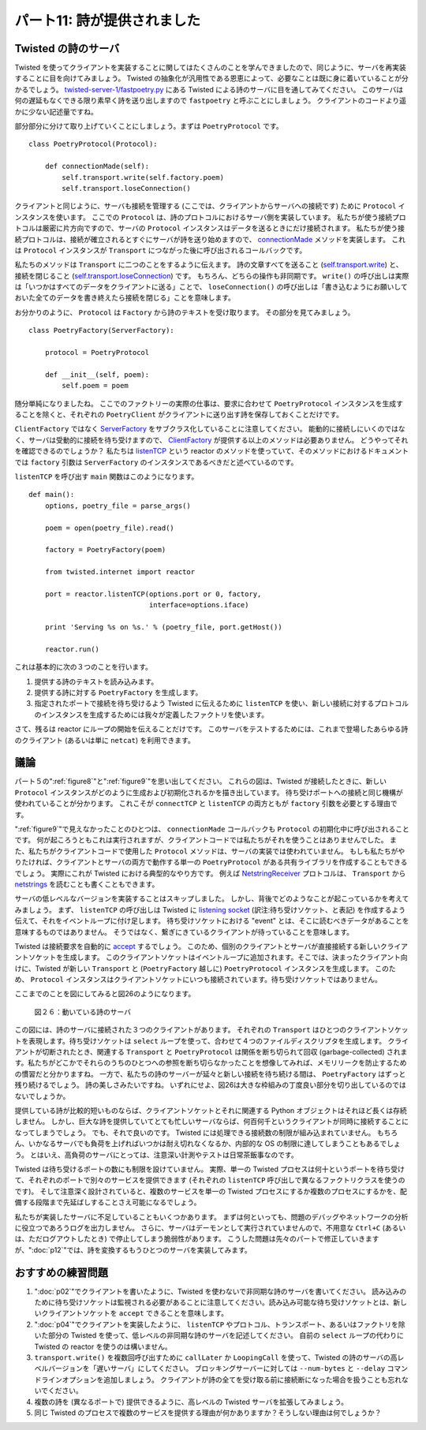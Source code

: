 ============================
パート11: 詩が提供されました
============================

Twisted の詩のサーバ
--------------------
Twisted を使ってクライアントを実装することに関してはたくさんのことを学んできましたので、同じように、サーバを再実装することに目を向けてみましょう。
Twisted の抽象化が汎用性である恩恵によって、必要なことは既に身に着いていることが分かるでしょう。
`twisted-server-1/fastpoetry.py`_ にある Twisted による詩のサーバに目を通してみてください。
このサーバは何の遅延もなくできる限り素早く詩を送り出しますので ``fastpoetry`` と呼ぶことにしましょう。
クライアントのコードより遥かに少ない記述量ですね。

.. _twisted-server-1/fastpoetry.py: http://github.com/jdavisp3/twisted-intro/blob/master/twisted-server-1/fastpoetry.py#L1

部分部分に分けて取り上げていくことにしましょう。まずは ``PoetryProtocol`` です。 ::

    class PoetryProtocol(Protocol):

        def connectionMade(self):
            self.transport.write(self.factory.poem)
            self.transport.loseConnection()

クライアントと同じように、サーバも接続を管理する (ここでは、クライアントからサーバへの接続です) ために ``Protocol`` インスタンスを使います。
ここでの ``Protocol`` は、詩のプロトコルにおけるサーバ側を実装しています。
私たちが使う接続プロトコルは厳密に片方向ですので、サーバの ``Protocol`` インスタンスはデータを送るときにだけ接続されます。
私たちが使う接続プロトコルは、接続が確立されるとすぐにサーバが詩を送り始めますので、 `connectionMade`_ メソッドを実装します。
これは ``Protocol`` インスタンスが ``Transport`` につながった後に呼び出されるコールバックです。

.. _connectionMade: http://twistedmatrix.com/trac/browser/tags/releases/twisted-8.2.0/twisted/internet/protocol.py#L351

私たちのメソッドは ``Transport`` に二つのことをするように伝えます。
詩の文章すべてを送ること (`self.transport.write`_) と、接続を閉じること (`self.transport.loseConnection`_) です。
もちろん、どちらの操作も非同期です。
``write()`` の呼び出しは実際は「いつかはすべてのデータをクライアントに送る」ことで、 ``loseConnection()`` の呼び出しは「書き込むようにお願いしておいた全てのデータを書き終えたら接続を閉じる」ことを意味します。

.. _self.transport.write: http://twistedmatrix.com/trac/browser/tags/releases/twisted-8.2.0/twisted/internet/interfaces.py#L1302
.. _self.transport.loseConnection: http://twistedmatrix.com/trac/browser/tags/releases/twisted-8.2.0/twisted/internet/interfaces.py#L1321

お分かりのように、 ``Protocol`` は ``Factory`` から詩のテキストを受け取ります。
その部分を見てみましょう。 ::

    class PoetryFactory(ServerFactory):

        protocol = PoetryProtocol

        def __init__(self, poem):
            self.poem = poem

随分単純になりましたね。
ここでのファクトリーの実際の仕事は、要求に合わせて ``PoetryProtocol`` インスタンスを生成することを除くと、それぞれの ``PoetryClient`` がクライアントに送り出す詩を保存しておくことだけです。

``ClientFactory`` ではなく `ServerFactory`_ をサブクラス化していることに注意してください。
能動的に接続しにいくのではなく、サーバは受動的に接続を待ち受けますので、 `ClientFactory`_  が提供する以上のメソッドは必要ありません。
どうやってそれを確認できるのでしょうか？
私たちは `listenTCP`_ という reactor のメソッドを使っていて、そのメソッドにおけるドキュメントでは ``factory`` 引数は ``ServerFactory`` のインスタンスであるべきだと述べているのです。

.. _ServerFactory: http://twistedmatrix.com/trac/browser/tags/releases/twisted-8.2.0/twisted/internet/protocol.py#L317
.. _ClientFactory: http://twistedmatrix.com/trac/browser/tags/releases/twisted-8.2.0/twisted/internet/protocol.py#L103
.. _listenTCP: http://twistedmatrix.com/trac/browser/tags/releases/twisted-8.2.0/twisted/internet/interfaces.py#L224

``listenTCP`` を呼び出す ``main`` 関数はこのようになります。 ::

    def main():
        options, poetry_file = parse_args()

        poem = open(poetry_file).read()

        factory = PoetryFactory(poem)

        from twisted.internet import reactor

        port = reactor.listenTCP(options.port or 0, factory,
                                 interface=options.iface)

        print 'Serving %s on %s.' % (poetry_file, port.getHost())

        reactor.run()

これは基本的に次の３つのことを行います。

1. 提供する詩のテキストを読み込みます。
2. 提供する詩に対する ``PoetryFactory`` を生成します。
3. 指定されたポートで接続を待ち受けるよう Twisted に伝えるために  ``listenTCP`` を使い、新しい接続に対するプロトコルのインスタンスを生成するためには我々が定義したファクトリを使います。

さて、残るは reactor にループの開始を伝えることだけです。
このサーバをテストするためには、これまで登場したあらゆる詩のクライアント (あるいは単に ``netcat``) を利用できます。

議論
----
パート５の":ref:`figure8`"と":ref:`figure9`"を思い出してください。
これらの図は、Twisted が接続したときに、新しい ``Protocol`` インスタンスがどのように生成および初期化されるかを描き出しています。
待ち受けポートへの接続と同じ機構が使われていることが分かります。
これこそが ``connectTCP`` と ``listenTCP`` の両方ともが ``factory`` 引数を必要とする理由です。

":ref:`figure9`"で見えなかったことのひとつは、 ``connectionMade`` コールバックも ``Protocol`` の初期化中に呼び出されることです。
何が起ころうともこれは実行されますが、クライアントコードでは私たちがそれを使うことはありませんでした。
また、私たちがクライアントコードで使用した ``Protocol`` メソッドは、サーバの実装では使われていません。
もしも私たちがやりたければ、クライアントとサーバの両方で動作する単一の ``PoetryProtocol`` がある共有ライブラリを作成することもできるでしょう。
実際にこれが Twisted における典型的なやり方です。
例えば `NetstringReceiver`_ プロトコルは、 ``Transport`` から `netstrings`_ を読むことも書くこともできます。

.. _NetstringReceiver: http://twistedmatrix.com/trac/browser/tags/releases/twisted-8.2.0/twisted/protocols/basic.py#L31
.. _netstrings: http://en.wikipedia.org/wiki/Netstrings

サーバの低レベルなバージョンを実装することはスキップしました。
しかし、背後でどのようなことが起こっているかを考えてみましょう。
まず、 ``listenTCP`` の呼び出しは Twisted に `listening socket`_ (訳注:待ち受けソケット、と表記) を作成するよう伝えて、それをイベントループに付け足します。
待ち受けソケットにおける "event" とは、そこに読むべきデータがあることを意味するものではありません。
そうではなく、繋ぎにきているクライアントが待っていることを意味します。

.. _listening socket: http://en.wikipedia.org/wiki/Berkeley_sockets#listen.28.29

Twisted は接続要求を自動的に `accept`_ するでしょう。
このため、個別のクライアントとサーバが直接接続する新しいクライアントソケットを生成します。
このクライアントソケットはイベントループに追加されます。そこでは、決まったクライアント向けに、Twisted が新しい ``Transport`` と (``PoetryFactory`` 越しに) ``PoetryProtocol`` インスタンスを生成します。
このため、 ``Protocol`` インスタンスはクライアントソケットにいつも接続されています。待ち受けソケットではありません。

.. _accept: http://en.wikipedia.org/wiki/Berkeley_sockets#accept.28.29

ここまでのことを図にしてみると図26のようになります。

.. _figure26:

.. figure:: images/p11_server-1.png

    図２６：動いている詩のサーバ

この図には、詩のサーバに接続された３つのクライアントがあります。
それぞれの ``Transport`` はひとつのクライアントソケットを表現します。待ち受けソケットは ``select`` ループを使って、合わせて４つのファイルディスクリプタを生成します。
クライアントが切断されたとき、関連する ``Transport`` と ``PoetryProtocol`` は関係を断ち切られて回収 (garbage-collected) されます。私たちがどこかでそれらのうちのひとつへの参照を断ち切らなかったことを想像してみれば、メモリリークを防止するための慣習だと分かりますね。
一方で、私たちの詩のサーバーが延々と新しい接続を待ち続ける間は、 ``PoetryFactory`` はずっと残り続けるでしょう。
詩の美しさみたいですね。
いずれにせよ、図26は大きな枠組みの丁度良い部分を切り出しているのではないでしょうか。


提供している詩が比較的短いものならば、クライアントソケットとそれに関連する Python オブジェクトはそれほど長くは存続しません。
しかし、巨大な詩を提供していてとても忙しいサーバならば、何百何千というクライアントが同時に接続することになってしまうでしょう。
でも、それで良いのです。
Twisted には処理できる接続数の制限が組み込まれていません。
もちろん、いかなるサーバでも負荷を上げればいつかは耐え切れなくなるか、内部的な OS の制限に達してしまうこともあるでしょう。
とはいえ、高負荷のサーバにとっては、注意深い計測やテストは日常茶飯事なのです。

Twisted は待ち受けるポートの数にも制限を設けていません。
実際、単一の Twisted プロセスは何十というポートを待ち受けて、それぞれのポートで別々のサービスを提供できます (それぞれの ``listenTCP`` 呼び出しで異なるファクトリクラスを使うのです)。
そして注意深く設計されていると、複数のサービスを単一の Twisted プロセスにするか複数のプロセスにするかを、配備する段階まで先延ばしすることさえ可能になるでしょう。

私たちが実装したサーバに不足していることもいくつかあります。
まずは何といっても、問題のデバッグやネットワークの分析に役立つであろうログを出力しません。
さらに、サーバはデーモンとして実行されていませんので、不用意な ``Ctrl+C`` (あるいは、ただログアウトしたとき) で停止してしまう脆弱性があります。
こうした問題は先々のパートで修正していきますが、":doc:`p12`"では、詩を変換するもうひとつのサーバを実装してみます。

おすすめの練習問題
------------------

1. ":doc:`p02`"でクライアントを書いたように、Twisted を使わないで非同期な詩のサーバを書いてください。
   読み込みのために待ち受けソケットは監視される必要があることに注意してください。読み込み可能な待ち受けソケットとは、新しいクライアントソケットを ``accept`` できることを意味します。
2. ":doc:`p04`"でクライアントを実装したように、 ``listenTCP`` やプロトコル、トランスポート、あるいはファクトリを除いた部分の Twisted を使って、低レベルの非同期な詩のサーバを記述してください。
   自前の ``select`` ループの代わりに Twisted の reactor を使うのは構いません。
3. ``transport.write()`` を複数回呼び出すために ``callLater`` か ``LoopingCall`` を使って、Twisted の詩のサーバの高レベルバージョンを「遅いサーバ」にしてください。
   ブロッキングサーバーに対しては ``--num-bytes`` と ``--delay`` コマンドラインオプションを追加しましょう。
   クライアントが詩の全てを受け取る前に接続断になった場合を扱うことも忘れないでください。
4. 複数の詩を (異なるポートで) 提供できるように、高レベルの Twisted サーバを拡張してみましょう。
5. 同じ Twisted のプロセスで複数のサービスを提供する理由が何かありますか？そうしない理由は何でしょうか？

